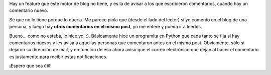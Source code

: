 .. title: Avisando de los comentarios
.. date: 2009-12-11 10:26:42
.. tags: comentarios, blog, infraestructura, Python

Hay un feature que este motor de blog no tiene, y es la de avisar a los que escribieron comentarios, cuando hay un comentario nuevo.

Sé que no lo tiene porque lo quería. Me parece piola que (desde el lado del lector) si yo comento en el blog de una persona, y luego hay **otros comentarios en el mismo post**, yo me entere y pueda ir a leerlos.

Bueno... como no estaba, lo hice yo, :). Básicamente hice un programita en Python que cada tanto se fija si hay comentarios nuevos y les avisa a aquellas personas que comentaron antes en el mismo post. Obviamente, sólo si dejaron su dirección de mail, y en función de eso ahora aviso que el correo electrónico que dejan al hacer el comentario es justamente para recibir estas notificaciones.

¡Espero que sea útil!
